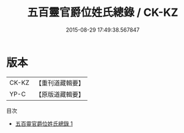 #+TITLE: 五百靈官爵位姓氏總錄 / CK-KZ

#+DATE: 2015-08-29 17:49:38.567847
* 版本
 |     CK-KZ|【重刊道藏輯要】|
 |      YP-C|【原版道藏輯要】|
目次
 - [[file:KR5i0034_001.txt][五百靈官爵位姓氏總錄 1]]
